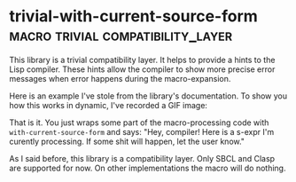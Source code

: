 * trivial-with-current-source-form :macro:trivial:compatibility_layer:
:PROPERTIES:
:Documentation: :)
:Docstrings: :)
:Tests:    :(
:Examples: :)
:RepositoryActivity: :)
:CI:       :(
:END:

This library is a trivial compatibility layer. It helps to provide a
hints to the Lisp compiler. These hints allow the compiler to show more
precise error messages when error happens during the macro-expansion.

Here is an example I've stole from the library's documentation. To show
you how this works in dynamic, I've recorded a GIF image:

[[../../media/0129/with-current-source-form.gif]]

That is it. You just wraps some part of the macro-processing code with
~with-current-source-form~ and says: "Hey, compiler! Here is a s-expr I'm
curently processing. If some shit will happen, let the user know."

As I said before, this library is a compatibility layer. Only SBCL and
Clasp are supported for now. On other implementations the macro will do
nothing.
